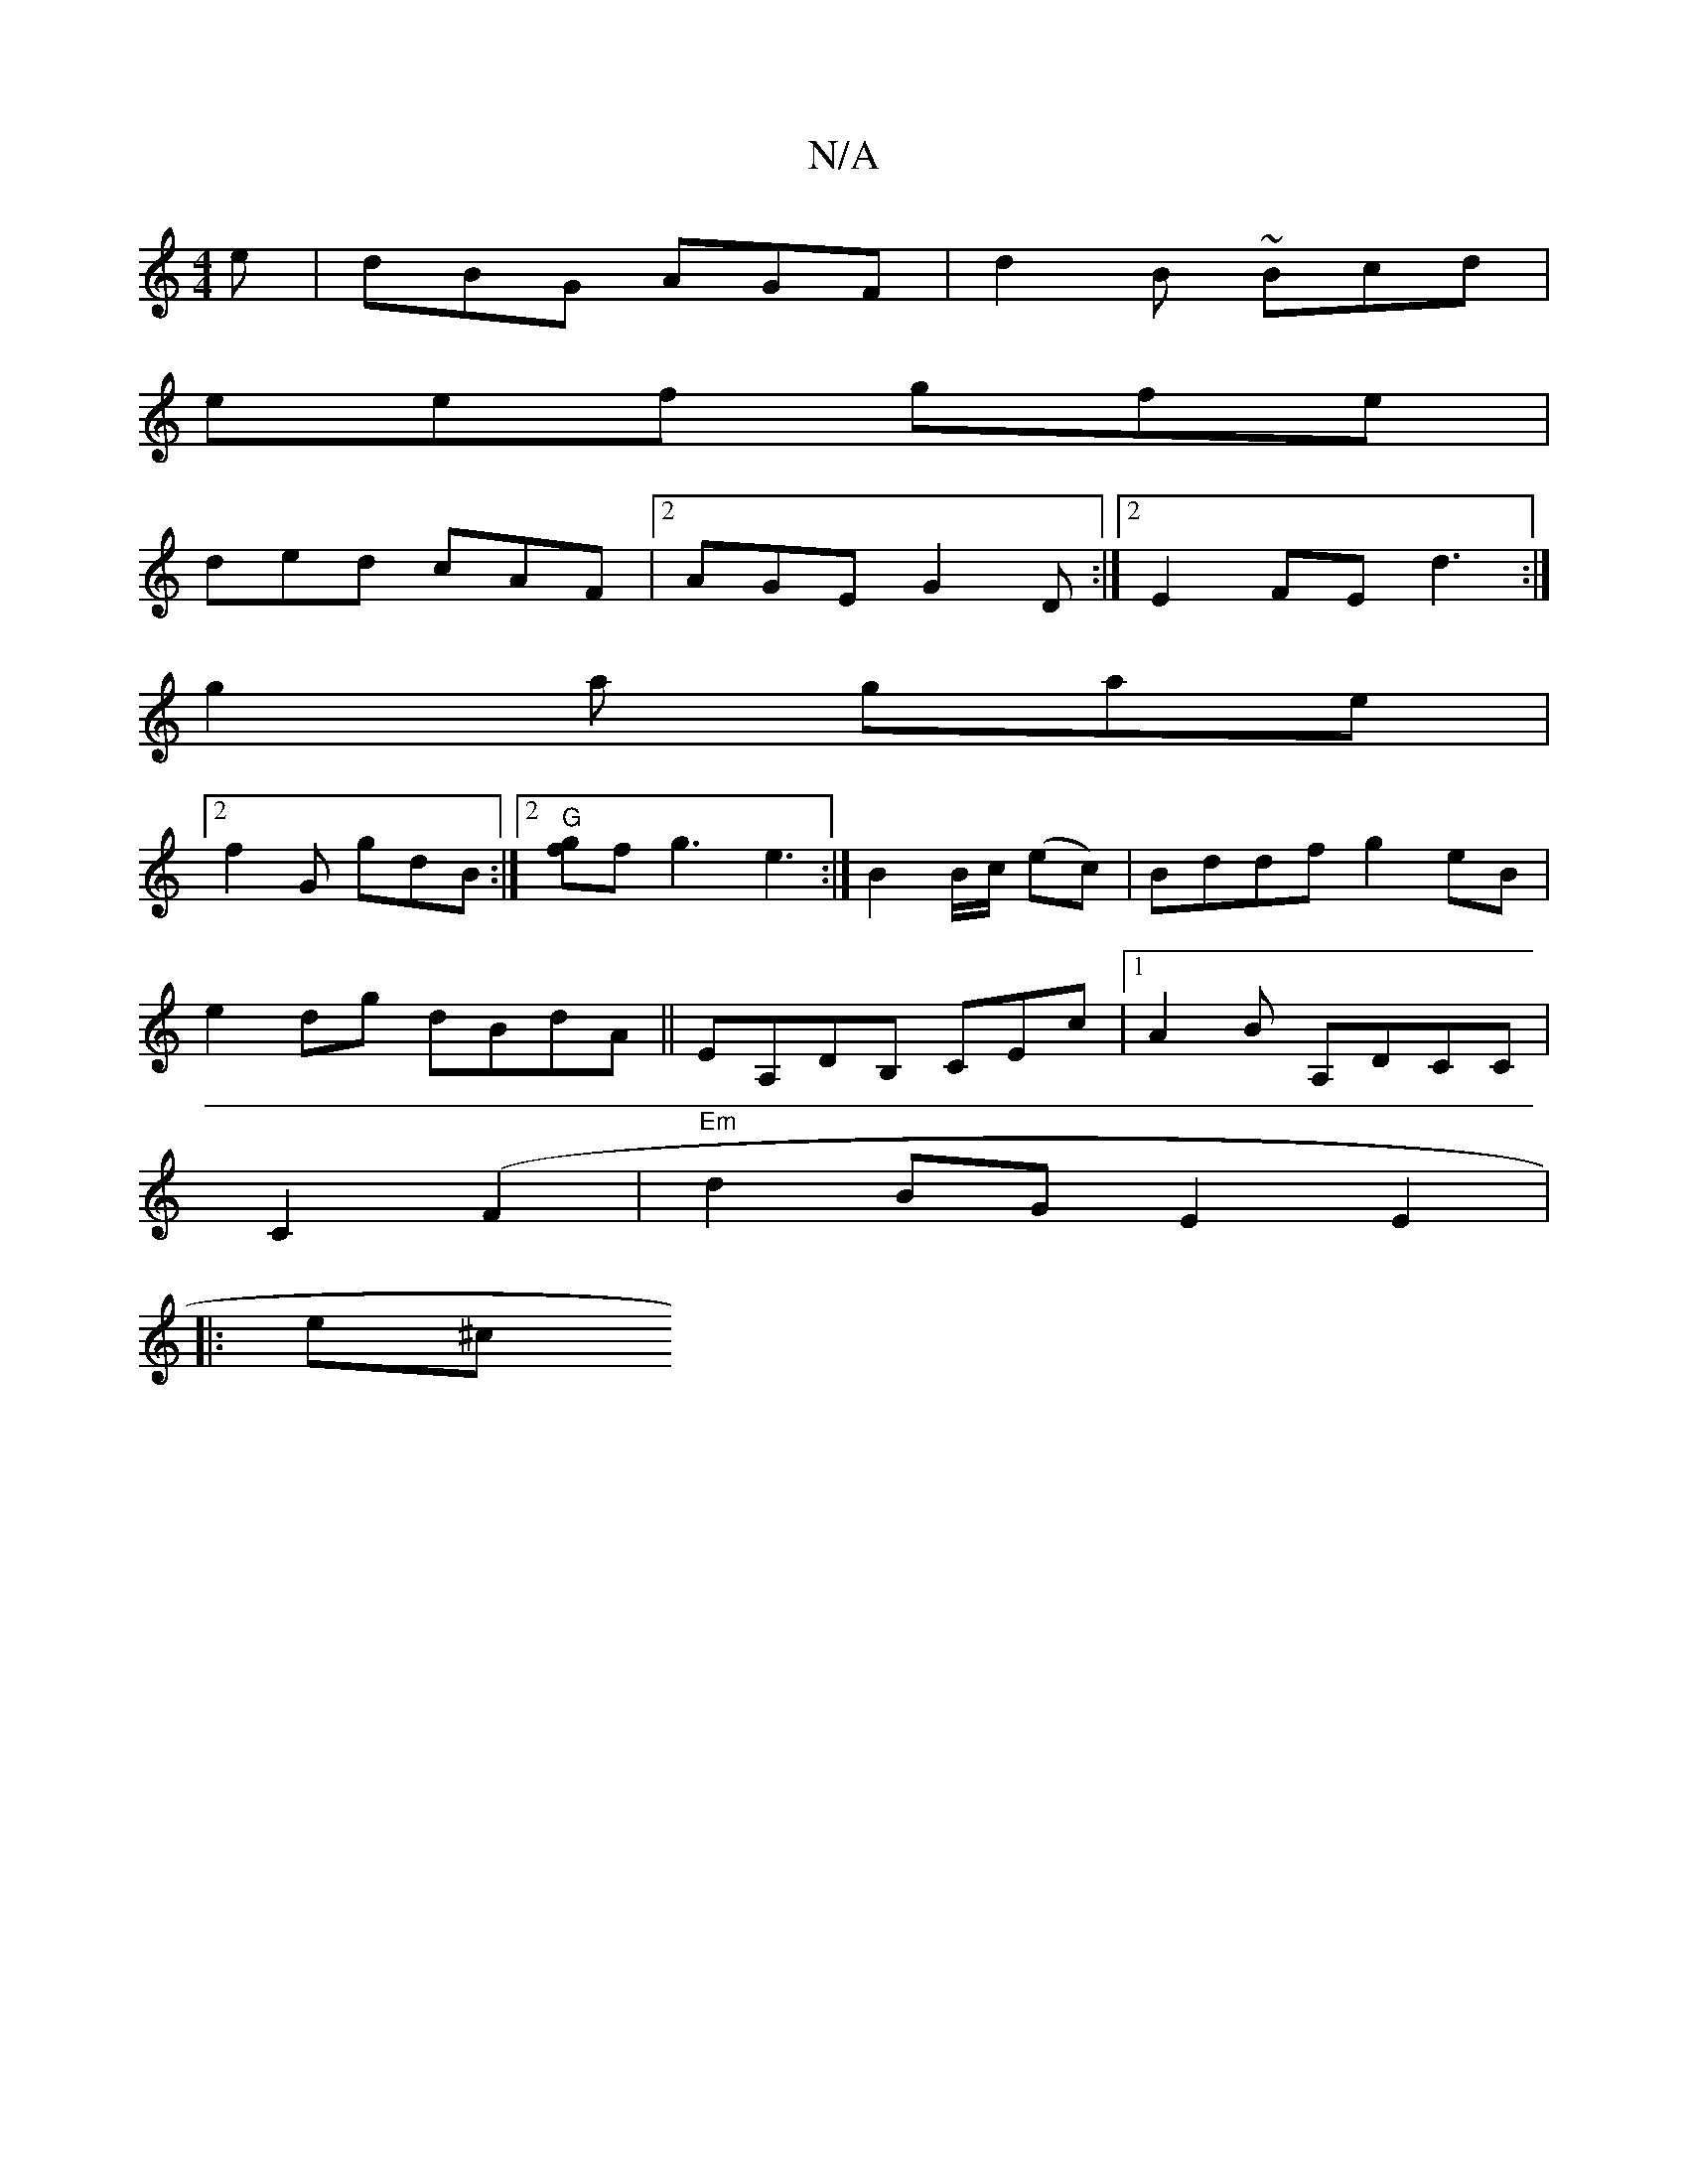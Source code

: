 X:1
T:N/A
M:4/4
R:N/A
K:Cmajor
e|dBG AGF|d2B ~Bcd|
eef gfe|
ded cAF|2AGE G2D :|2E2 FE (3d3 :|
g2a gae |
[2 f2G gdB:|2 "G" [fg]f g3 e3:|B2 B/2c/2 (ec)|Bddf g2eB|
e2 dg dBdA|| EA,DB, CEc |[1 A2 B A,DCC|
C2 (F2 |"Em" d2BG E2E2|
|: e^c